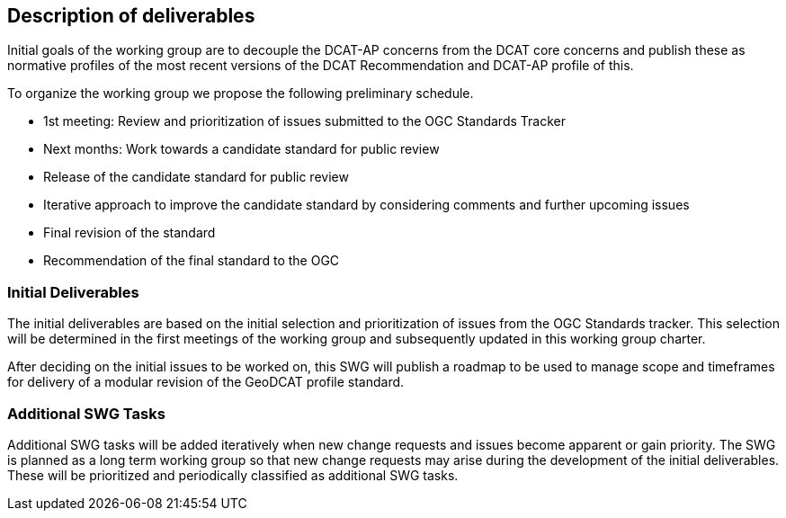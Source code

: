 == Description of deliverables

Initial goals of the working group are to decouple the DCAT-AP concerns from the DCAT core concerns and publish these as normative profiles of the most recent versions of the DCAT Recommendation and DCAT-AP profile of this. 

To organize the working group we propose the following preliminary schedule.

 * 1st meeting: Review and prioritization of issues submitted to the OGC Standards Tracker

 * Next months: Work towards a candidate standard for public review

 * Release of the candidate standard for public review

 * Iterative approach to improve the candidate standard by considering comments and further upcoming issues

 * Final revision of the standard

 * Recommendation of the final standard to the OGC


=== Initial Deliverables

The initial deliverables are based on the initial selection and prioritization of issues from the OGC Standards tracker. This selection will be determined in the first meetings of the working group and subsequently updated in this working group charter.

After deciding on the initial issues to be worked on, this SWG will publish a roadmap to be used to manage scope and timeframes for delivery of a modular revision of the GeoDCAT profile standard.


=== Additional SWG Tasks

Additional SWG tasks will be added iteratively when new change requests and issues become apparent or gain priority. The SWG is planned as a long term working group so that new change requests may arise during the development of the initial deliverables. These will be prioritized and periodically classified as additional SWG tasks.
